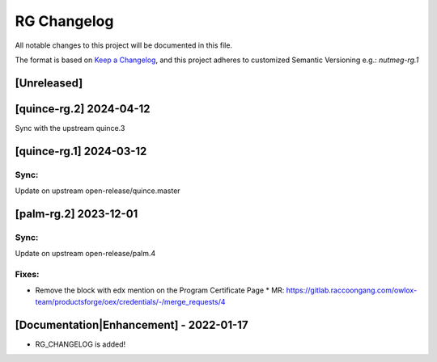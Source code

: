 RG Changelog
############

All notable changes to this project will be documented in this file.

The format is based on `Keep a Changelog <https://keepachangelog.com/en/1.0.0/>`_, and this project adheres to customized Semantic Versioning e.g.: `nutmeg-rg.1`

[Unreleased]
************

[quince-rg.2] 2024-04-12
************************

Sync with the upstream quince.3

[quince-rg.1] 2024-03-12
************************

Sync:
=====
Update on upstream open-release/quince.master

[palm-rg.2] 2023-12-01
**********************

Sync:
=====
Update on upstream open-release/palm.4

Fixes:
======

* Remove the block with edx mention on the Program Certificate Page
  * MR: https://gitlab.raccoongang.com/owlox-team/productsforge/oex/credentials/-/merge_requests/4


[Documentation|Enhancement] - 2022-01-17
****************************************

* RG_CHANGELOG is added!
